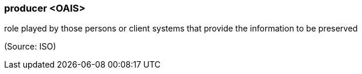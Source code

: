 === producer <OAIS>

role played by those persons or client systems that provide the information to be preserved

(Source: ISO)


